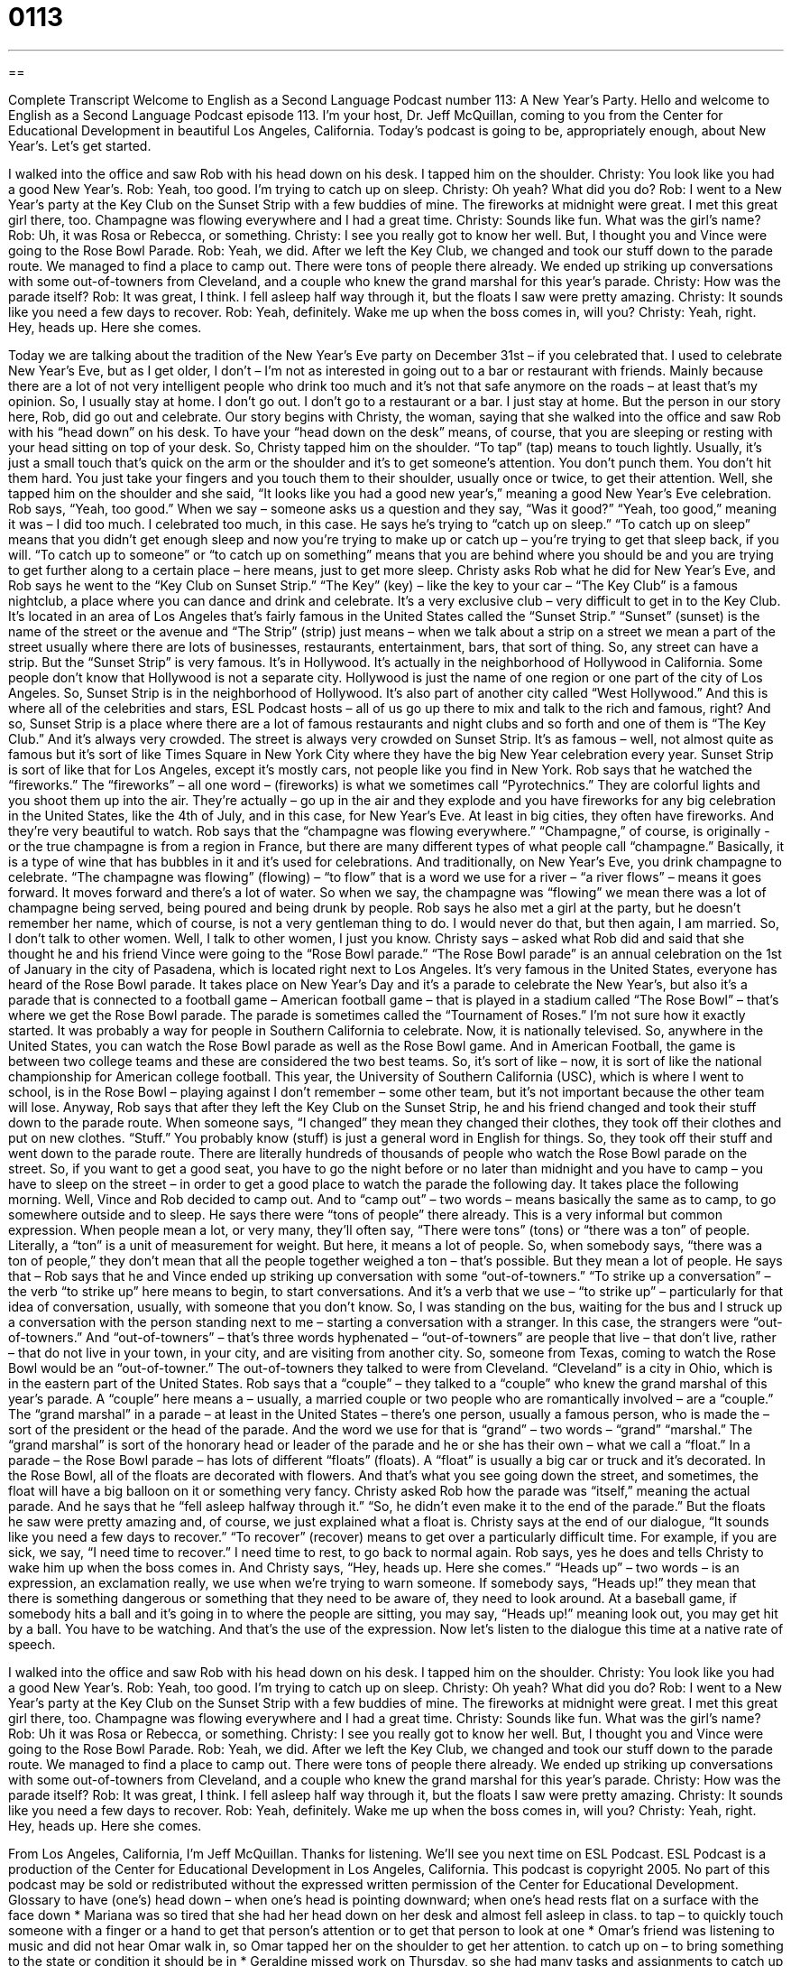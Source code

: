 = 0113
:toc: left
:toclevels: 3
:sectnums:
:stylesheet: ../../../myAdocCss.css

'''

== 

Complete Transcript
Welcome to English as a Second Language Podcast number 113: A New Year’s Party.
Hello and welcome to English as a Second Language Podcast episode 113. I’m your host, Dr. Jeff McQuillan, coming to you from the Center for Educational Development in beautiful Los Angeles, California. Today’s podcast is going to be, appropriately enough, about New Year’s. Let’s get started.
[start of dialogue]
I walked into the office and saw Rob with his head down on his desk. I tapped him on the shoulder.
Christy: You look like you had a good New Year's.
Rob: Yeah, too good. I'm trying to catch up on sleep.
Christy: Oh yeah? What did you do?
Rob: I went to a New Year's party at the Key Club on the Sunset Strip with a few buddies of mine. The fireworks at midnight were great. I met this great girl there, too. Champagne was flowing everywhere and I had a great time.
Christy: Sounds like fun. What was the girl's name?
Rob: Uh, it was Rosa or Rebecca, or something.
Christy: I see you really got to know her well. But, I thought you and Vince were going to the Rose Bowl Parade.
Rob: Yeah, we did. After we left the Key Club, we changed and took our stuff down to the parade route. We managed to find a place to camp out. There were tons of people there already. We ended up striking up conversations with some out-of-towners from Cleveland, and a couple who knew the grand marshal for this year's parade.
Christy: How was the parade itself?
Rob: It was great, I think. I fell asleep half way through it, but the floats I saw were pretty amazing.
Christy: It sounds like you need a few days to recover.
Rob: Yeah, definitely. Wake me up when the boss comes in, will you?
Christy: Yeah, right. Hey, heads up. Here she comes.
[end of dialogue]
Today we are talking about the tradition of the New Year’s Eve party on December 31st – if you celebrated that. I used to celebrate New Year’s Eve, but as I get older, I don’t – I’m not as interested in going out to a bar or restaurant with friends. Mainly because there are a lot of not very intelligent people who drink too much and it’s not that safe anymore on the roads – at least that’s my opinion. So, I usually stay at home. I don’t go out. I don’t go to a restaurant or a bar. I just stay at home. But the person in our story here, Rob, did go out and celebrate.
Our story begins with Christy, the woman, saying that she walked into the office and saw Rob with his “head down” on his desk. To have your “head down on the desk” means, of course, that you are sleeping or resting with your head sitting on top of your desk. So, Christy tapped him on the shoulder. “To tap” (tap) means to touch lightly. Usually, it’s just a small touch that’s quick on the arm or the shoulder and it’s to get someone’s attention. You don’t punch them. You don’t hit them hard. You just take your fingers and you touch them to their shoulder, usually once or twice, to get their attention.
Well, she tapped him on the shoulder and she said, “It looks like you had a good new year’s,” meaning a good New Year’s Eve celebration. Rob says, “Yeah, too good.” When we say – someone asks us a question and they say, “Was it good?” “Yeah, too good,” meaning it was – I did too much. I celebrated too much, in this case. He says he’s trying to “catch up on sleep.” “To catch up on sleep” means that you didn’t get enough sleep and now you’re trying to make up or catch up – you’re trying to get that sleep back, if you will. “To catch up to someone” or “to catch up on something” means that you are behind where you should be and you are trying to get further along to a certain place – here means, just to get more sleep.
Christy asks Rob what he did for New Year’s Eve, and Rob says he went to the “Key Club on Sunset Strip.” “The Key” (key) – like the key to your car – “The Key Club” is a famous nightclub, a place where you can dance and drink and celebrate. It’s a very exclusive club – very difficult to get in to the Key Club. It’s located in an area of Los Angeles that’s fairly famous in the United States called the “Sunset Strip.” “Sunset” (sunset) is the name of the street or the avenue and “The Strip” (strip) just means – when we talk about a strip on a street we mean a part of the street usually where there are lots of businesses, restaurants, entertainment, bars, that sort of thing. So, any street can have a strip. But the “Sunset Strip” is very famous. It’s in Hollywood. It’s actually in the neighborhood of Hollywood in California. Some people don’t know that Hollywood is not a separate city. Hollywood is just the name of one region or one part of the city of Los Angeles. So, Sunset Strip is in the neighborhood of Hollywood. It’s also part of another city called “West Hollywood.” And this is where all of the celebrities and stars, ESL Podcast hosts – all of us go up there to mix and talk to the rich and famous, right? And so, Sunset Strip is a place where there are a lot of famous restaurants and night clubs and so forth and one of them is “The Key Club.” And it’s always very crowded. The street is always very crowded on Sunset Strip. It’s as famous – well, not almost quite as famous but it’s sort of like Times Square in New York City where they have the big New Year celebration every year. Sunset Strip is sort of like that for Los Angeles, except it’s mostly cars, not people like you find in New York.
Rob says that he watched the “fireworks.” The “fireworks” – all one word – (fireworks) is what we sometimes call “Pyrotechnics.” They are colorful lights and you shoot them up into the air. They’re actually – go up in the air and they explode and you have fireworks for any big celebration in the United States, like the 4th of July, and in this case, for New Year’s Eve. At least in big cities, they often have fireworks. And they’re very beautiful to watch.
Rob says that the “champagne was flowing everywhere.” “Champagne,” of course, is originally - or the true champagne is from a region in France, but there are many different types of what people call “champagne.” Basically, it is a type of wine that has bubbles in it and it’s used for celebrations. And traditionally, on New Year’s Eve, you drink champagne to celebrate. “The champagne was flowing” (flowing) – “to flow” that is a word we use for a river – “a river flows” – means it goes forward. It moves forward and there’s a lot of water. So when we say, the champagne was “flowing” we mean there was a lot of champagne being served, being poured and being drunk by people.
Rob says he also met a girl at the party, but he doesn’t remember her name, which of course, is not a very gentleman thing to do. I would never do that, but then again, I am married. So, I don’t talk to other women. Well, I talk to other women, I just you know.
Christy says – asked what Rob did and said that she thought he and his friend Vince were going to the “Rose Bowl parade.” “The Rose Bowl parade” is an annual celebration on the 1st of January in the city of Pasadena, which is located right next to Los Angeles. It’s very famous in the United States, everyone has heard of the Rose Bowl parade. It takes place on New Year’s Day and it’s a parade to celebrate the New Year’s, but also it’s a parade that is connected to a football game – American football game – that is played in a stadium called “The Rose Bowl” – that’s where we get the Rose Bowl parade. The parade is sometimes called the “Tournament of Roses.” I’m not sure how it exactly started. It was probably a way for people in Southern California to celebrate. Now, it is nationally televised. So, anywhere in the United States, you can watch the Rose Bowl parade as well as the Rose Bowl game. And in American Football, the game is between two college teams and these are considered the two best teams. So, it’s sort of like – now, it is sort of like the national championship for American college football. This year, the University of Southern California (USC), which is where I went to school, is in the Rose Bowl – playing against I don’t remember – some other team, but it’s not important because the other team will lose.
Anyway, Rob says that after they left the Key Club on the Sunset Strip, he and his friend changed and took their stuff down to the parade route. When someone says, “I changed” they mean they changed their clothes, they took off their clothes and put on new clothes. “Stuff.” You probably know (stuff) is just a general word in English for things. So, they took off their stuff and went down to the parade route. There are literally hundreds of thousands of people who watch the Rose Bowl parade on the street. So, if you want to get a good seat, you have to go the night before or no later than midnight and you have to camp – you have to sleep on the street – in order to get a good place to watch the parade the following day. It takes place the following morning.
Well, Vince and Rob decided to camp out. And to “camp out” – two words – means basically the same as to camp, to go somewhere outside and to sleep. He says there were “tons of people” there already. This is a very informal but common expression. When people mean a lot, or very many, they’ll often say, “There were tons” (tons) or “there was a ton” of people. Literally, a “ton” is a unit of measurement for weight. But here, it means a lot of people. So, when somebody says, “there was a ton of people,” they don’t mean that all the people together weighed a ton – that’s possible. But they mean a lot of people.
He says that – Rob says that he and Vince ended up striking up conversation with some “out-of-towners.” “To strike up a conversation” – the verb “to strike up” here means to begin, to start conversations. And it’s a verb that we use – “to strike up” – particularly for that idea of conversation, usually, with someone that you don’t know. So, I was standing on the bus, waiting for the bus and I struck up a conversation with the person standing next to me – starting a conversation with a stranger. In this case, the strangers were “out-of-towners.” And “out-of-towners” – that’s three words hyphenated – “out-of-towners” are people that live – that don’t live, rather – that do not live in your town, in your city, and are visiting from another city. So, someone from Texas, coming to watch the Rose Bowl would be an “out-of-towner.”
The out-of-towners they talked to were from Cleveland. “Cleveland” is a city in Ohio, which is in the eastern part of the United States. Rob says that a “couple” – they talked to a “couple” who knew the grand marshal of this year’s parade. A “couple” here means a – usually, a married couple or two people who are romantically involved – are a “couple.” The “grand marshal” in a parade – at least in the United States – there’s one person, usually a famous person, who is made the – sort of the president or the head of the parade. And the word we use for that is “grand” – two words – “grand” “marshal.” The “grand marshal” is sort of the honorary head or leader of the parade and he or she has their own – what we call a “float.” In a parade – the Rose Bowl parade – has lots of different “floats” (floats). A “float” is usually a big car or truck and it’s decorated. In the Rose Bowl, all of the floats are decorated with flowers. And that’s what you see going down the street, and sometimes, the float will have a big balloon on it or something very fancy.
Christy asked Rob how the parade was “itself,” meaning the actual parade. And he says that he “fell asleep halfway through it.” “So, he didn’t even make it to the end of the parade.” But the floats he saw were pretty amazing and, of course, we just explained what a float is. Christy says at the end of our dialogue, “It sounds like you need a few days to recover.” “To recover” (recover) means to get over a particularly difficult time. For example, if you are sick, we say, “I need time to recover.” I need time to rest, to go back to normal again. Rob says, yes he does and tells Christy to wake him up when the boss comes in. And Christy says, “Hey, heads up. Here she comes.” “Heads up” – two words – is an expression, an exclamation really, we use when we’re trying to warn someone. If somebody says, “Heads up!” they mean that there is something dangerous or something that they need to be aware of, they need to look around. At a baseball game, if somebody hits a ball and it’s going in to where the people are sitting, you may say, “Heads up!” meaning look out, you may get hit by a ball. You have to be watching. And that’s the use of the expression.
Now let’s listen to the dialogue this time at a native rate of speech.
[start of dialogue]
I walked into the office and saw Rob with his head down on his desk. I tapped him on the shoulder.
Christy: You look like you had a good New Year's.
Rob: Yeah, too good. I'm trying to catch up on sleep.
Christy: Oh yeah? What did you do?
Rob: I went to a New Year's party at the Key Club on the Sunset Strip with a few buddies of mine. The fireworks at midnight were great. I met this great girl there, too. Champagne was flowing everywhere and I had a great time.
Christy: Sounds like fun. What was the girl's name?
Rob: Uh it was Rosa or Rebecca, or something.
Christy: I see you really got to know her well. But, I thought you and Vince were going to the Rose Bowl Parade.
Rob: Yeah, we did. After we left the Key Club, we changed and took our stuff down to the parade route. We managed to find a place to camp out. There were tons of people there already. We ended up striking up conversations with some out-of-towners from Cleveland, and a couple who knew the grand marshal for this year's parade.
Christy: How was the parade itself?
Rob: It was great, I think. I fell asleep half way through it, but the floats I saw were pretty amazing.
Christy: It sounds like you need a few days to recover.
Rob: Yeah, definitely. Wake me up when the boss comes in, will you?
Christy: Yeah, right. Hey, heads up. Here she comes.
[end of dialogue]
From Los Angeles, California, I’m Jeff McQuillan. Thanks for listening. We’ll see you next time on ESL Podcast.
ESL Podcast is a production of the Center for Educational Development in Los Angeles, California. This podcast is copyright 2005. No part of this podcast may be sold or redistributed without the expressed written permission of the Center for Educational Development.
Glossary
to have (one’s) head down – when one's head is pointing downward; when one's head rests flat on a surface with the face down
* Mariana was so tired that she had her head down on her desk and almost fell asleep in class.
to tap – to quickly touch someone with a finger or a hand to get that person’s attention or to get that person to look at one
* Omar’s friend was listening to music and did not hear Omar walk in, so Omar tapped her on the shoulder to get her attention.
to catch up on – to bring something to the state or condition it should be in
* Geraldine missed work on Thursday, so she had many tasks and assignments to catch up on when she came back on Friday.
Sunset Strip – a path or part of a street in Hollywood, California, with restaurants and entertainment businesses
* Ryan hoped to have fun and see some actors during his visit to the Sunset Strip.
fireworks – colorful explosions shot in the sky during a celebration or special event; bursts of loud noises and bright colors that are shown in the sky during a celebration or special event
* The fireworks display was very loud and colorful, but it was the perfect way to end the festive night.
champagne – an alcoholic drink with a light color and many bubbles (pockets of air inside of a liquid), usually drunken at parties
* Margaret and Jamal served their guests champagne to celebrate their marriage.
to flow – to pour without stopping; for a liquid to move in a stream or steady path
* The river flowed through the forest and into a lake.
Rose Bowl Parade – the Tournament of Roses Parade; a party that happens at the start of a new year in Southern California to celebrate the new year, which includes a walk with musicians, important people, and other organizations or groups of people down the center of a long road
* Patrick wanted to go to the Rose Bowl Parade to spend New Year’s Day.
to change – to remove clothing one is wearing and put on different clothing
* After work, Kyra changed into her exercise clothes to go running.
parade – an event where musicians, important people, and other organizations or groups of people walk down a long road to celebrate an event
* The town had a parade to celebrate Independence Day, and many people came to watch the bands march down the street.
to camp out – to sleep outside; to sleep or sit somewhere not usually meant for sleeping or sitting, for a long period of time
* The store was having a big sale, so Alva camped out in front of the doors until the store opened.
to strike up a conversation – to start talking with someone
* Shauna is a friendly person who likes talking to new people and strikes up conversations with people she meets on the bus.
out-of-towner – someone who does not live in the town or city that he or she is currently in; someone who is visiting a town or city from another town or city
* Rubin plans to guide through the city a few out-of-towners who are visiting New York from Chicago.
grand marshal – someone who is labeled as the most important guest at a parade; someone who is honored at a parade
* In 1966, the Rose Parade honored Walt Disney by making him the grand marshal of the parade.
float – a car or truck with fancy decorations or designs that drives in a parade; a car or other vehicle that represents an organization or group and is driven in a parade
* The department store had a colorful float in the parade to advertise the store.
to recover – to return or come back to a normal state or condition; to become better after being unwell
* Jean Marie was ill with the flu but she is recovering now.
heads up – a warning of something that will happen; a statement to let someone know that something will happen in the future
* When Melvin saw the teacher looking at his tired friend, he told his friend, “Heads up. I think the teacher is going to ask you a question.”
Culture Note
New Year Resolutions
When the new year arrives, it is quite common for Americans to make new year’s “resolutions,” promising themselves to do things differently in the new year and to improve their lives.
Each year, the “media” (outlets for news, such as newspapers) publish lists of the most popular American new year’s resolutions. These are “consistently” (always; commonly) on that list:
- lose weight
- pay of “debt” (money you owe to others)
- save money
- get a better job
- get fit (good physical shape)
- “eat right” (eat healthy foods)
- get a better education
- drink less alcohol
- quit smoking
- reduce “stress” (strong feelings of worry) overall
- reduce stress at work
- take a trip
- “volunteer to help others” (work to help others without getting paid)
While many people make new year resolutions, few people keep them. In one 2007 research study involving 3,000 people, nearly 90% of those who made a new year resolution “failed” (did not succeed). This is especially surprising because over 50% of the “participants” (people in the study) felt confident that would succeed when the study began.
